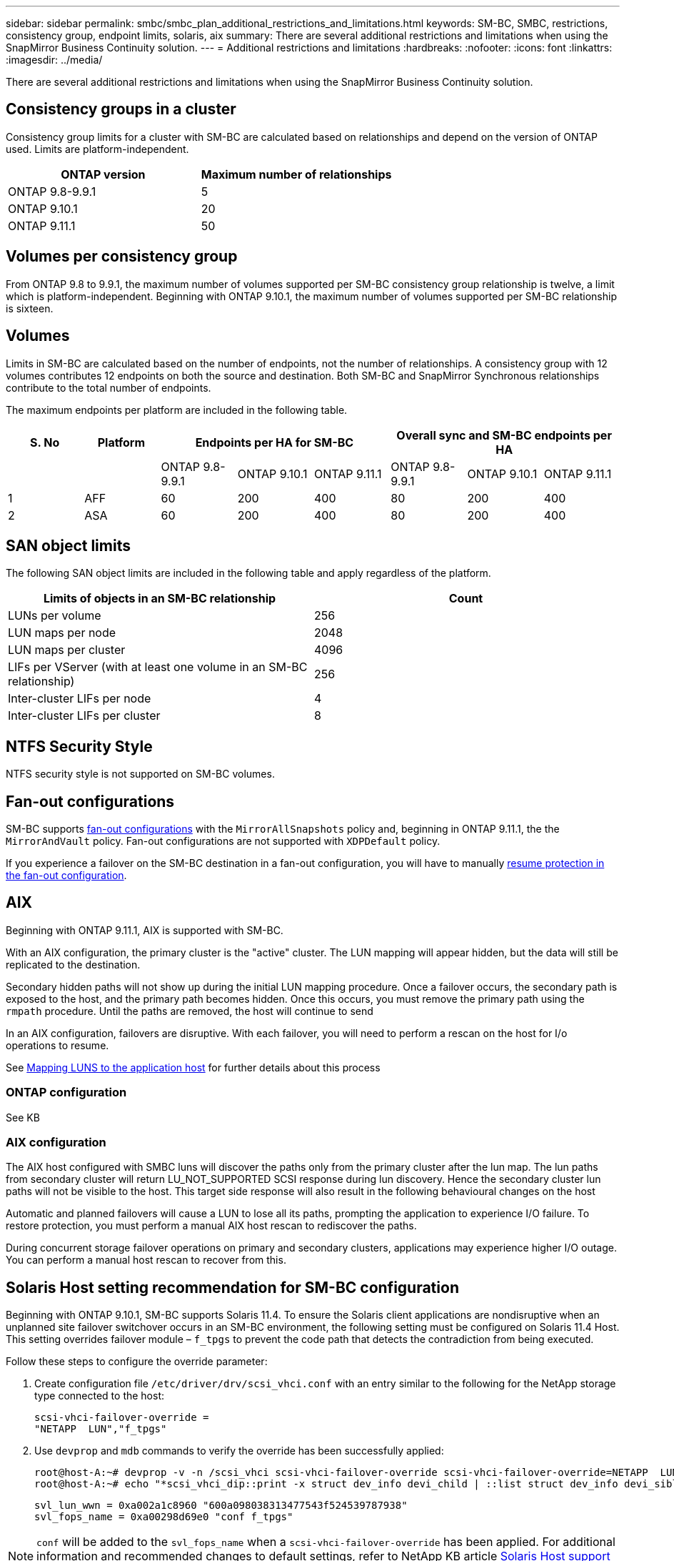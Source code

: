 ---
sidebar: sidebar
permalink: smbc/smbc_plan_additional_restrictions_and_limitations.html
keywords: SM-BC, SMBC, restrictions, consistency group, endpoint limits, solaris, aix
summary: There are several additional restrictions and limitations when using the SnapMirror Business Continuity solution.
---
= Additional restrictions and limitations
:hardbreaks:
:nofooter:
:icons: font
:linkattrs:
:imagesdir: ../media/

//
// This file was created with NDAC Version 2.0 (August 17, 2020)
//
// 2020-11-04 10:10:11.686088
//

[.lead]
There are several additional restrictions and limitations when using the SnapMirror Business Continuity solution.

== Consistency groups in a cluster
Consistency group limits for a cluster with SM-BC are calculated based on relationships and depend on the version of ONTAP used. Limits are platform-independent. 

[options="header"]
|===
| ONTAP version | Maximum number of relationships
| ONTAP 9.8-9.9.1 | 5
| ONTAP 9.10.1 | 20
| ONTAP 9.11.1 | 50
|===

== Volumes per consistency group

From ONTAP 9.8 to 9.9.1, the maximum number of volumes supported per SM-BC consistency group relationship is twelve, a limit which is platform-independent. Beginning with ONTAP 9.10.1, the maximum number of volumes supported per SM-BC relationship is sixteen.

== Volumes

Limits in SM-BC are calculated based on the number of endpoints, not the number of relationships. A consistency group with 12 volumes contributes 12 endpoints on both the source and destination. Both SM-BC and SnapMirror Synchronous relationships contribute to the total number of endpoints.

The maximum endpoints per platform are included in the following table.

[options="header"]
|===
| S. No |Platform 3+| Endpoints per HA for SM-BC 3+| Overall sync and SM-BC endpoints per HA
|
|
|ONTAP 9.8-9.9.1 |ONTAP 9.10.1 |ONTAP 9.11.1 |ONTAP 9.8-9.9.1 |ONTAP 9.10.1 |ONTAP 9.11.1
|1
|AFF
|60
|200
|400
|80
|200
|400
|2
|ASA
|60
|200
|400
|80
|200
|400
|===

== SAN object limits

The following SAN object limits are included in the following table and apply regardless of the platform.

|===
|Limits of objects in an SM-BC relationship |Count

|LUNs per volume
|256
|LUN maps per node
|2048
|LUN maps per cluster
|4096
|LIFs per VServer (with at least one volume in an SM-BC relationship)
|256
|Inter-cluster LIFs per node
|4
|Inter-cluster LIFs per cluster
|8
|===

== NTFS Security Style

NTFS security style is not supported on SM-BC volumes.

== Fan-out configurations

SM-BC supports xref:../data-protection/supported-deployment-config-concept.html[fan-out configurations] with the `MirrorAllSnapshots` policy and, beginning in ONTAP 9.11.1, the the `MirrorAndVault` policy. Fan-out configurations are not supported with `XDPDefault` policy. 

If you experience a failover on the SM-BC destination in a fan-out configuration, you will have to manually xref:resume-protection-fan-out-configuration.html[resume protection in the fan-out configuration].

== AIX

Beginning with ONTAP 9.11.1, AIX is supported with SM-BC. 

With an AIX configuration, the primary cluster is the "active" cluster.
The LUN mapping will appear hidden, but the data will still be replicated to the destination. 
//What is RTPG? 

Secondary hidden paths will not show up during the initial LUN mapping procedure. Once a failover occurs, the secondary path is exposed to the host, and the primary path becomes hidden. Once this occurs, you must remove the primary path using the `rmpath` procedure. Until the paths are removed, the host will continue to send

In an AIX configuration, failovers are disruptive. With each failover, you will need to perform a rescan on the host for I/o operations to resume. 

See xref:smbc_install_mapping_luns_to_the_application_hosts.html[Mapping LUNS to the application host] for further details about this process

=== ONTAP configuration

See KB 

=== AIX configuration

The AIX host configured with SMBC luns will discover the paths only from the primary cluster after the lun map. The lun paths from secondary cluster will return LU_NOT_SUPPORTED SCSI response during lun discovery. Hence the secondary cluster lun paths will not be visible to the host. This target side response will also result in the following behavioural changes on the host

Automatic and planned failovers will cause a LUN to lose all its paths, prompting the application to experience I/O failure. To restore protection, you must perform a manual AIX host rescan to rediscover the paths. 

During concurrent storage failover operations on primary and secondary clusters, applications may experience higher I/O outage. You can perform a manual host rescan to recover from this. 


== Solaris Host setting recommendation for SM-BC configuration

Beginning with ONTAP 9.10.1, SM-BC supports Solaris 11.4. To ensure the Solaris client applications are nondisruptive when an unplanned site failover switchover occurs in an SM-BC environment, the following setting must be configured on Solaris 11.4 Host. This setting overrides failover module – `f_tpgs` to prevent the code path that detects the contradiction from being executed.

Follow these steps to configure the override parameter:

. Create configuration file `/etc/driver/drv/scsi_vhci.conf` with an entry similar to the following for the NetApp storage type connected to the host:
+
----
scsi-vhci-failover-override =
"NETAPP  LUN","f_tpgs"
----
. Use `devprop` and `mdb` commands to verify the override has been successfully applied:
+
----
root@host-A:~# devprop -v -n /scsi_vhci scsi-vhci-failover-override scsi-vhci-failover-override=NETAPP  LUN + f_tpgs
root@host-A:~# echo "*scsi_vhci_dip::print -x struct dev_info devi_child | ::list struct dev_info devi_sibling| ::print struct dev_info devi_mdi_client| ::print mdi_client_t ct_vprivate| ::print struct scsi_vhci_lun svl_lun_wwn svl_fops_name"| mdb -k`
----
+
----
svl_lun_wwn = 0xa002a1c8960 "600a098038313477543f524539787938"
svl_fops_name = 0xa00298d69e0 "conf f_tpgs"
----

NOTE: `conf` will be added to the `svl_fops_name` when a `scsi-vhci-failover-override` has been applied.
For additional information and recommended changes to default settings, refer to NetApp KB article https://kb.netapp.com/Advice_and_Troubleshooting/Data_Protection_and_Security/SnapMirror/Solaris_Host_support_recommended_settings_in_SnapMirror_Business_Continuity_(SM-BC)_configuration[Solaris Host support recommended settings in SnapMirror Business Continuity (SM-BC) configuration].

== HP-UX Known issues and limitations for SM-BC configuration

Beginning in ONTAP 9.10.1, SM-BC for HP-UX is supported. If an automatic unplanned failover (AUFO) event occurs on the isolated master cluster in the SM-BC configuration, it might take more than 120 seconds for I/O to resume on the HP-UX host. Depending on the applications that are running, this might not lead to any I/O disruption or error messages. If an AUFO event on the isolated master cluster occurs, you must restart applications on the HP-UX host that have a disruption tolerance of less than 120 seconds.

An AUFO event on the isolated master cluster might cause dual event failure when the connection between the primary and the secondary cluster is lost and the connection between the primary cluster and the mediator is also lost. This is considered a rare event, unlike other AUFO events.

// BURT 1451494, 2022-02-11
// BURT 1387138
// BURT 1431859, 1 dec 2021
// issue #326, 19 dec 2022
// BURT 1449057, 27 JAN 2022
// BURT 1459617 and 1451134, 10 March 2022